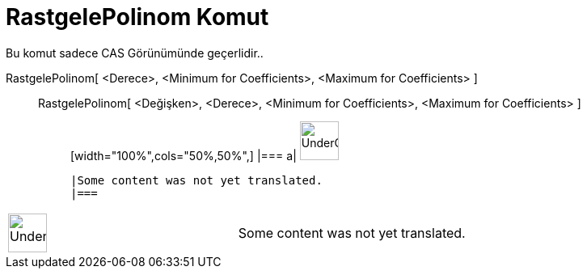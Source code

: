 = RastgelePolinom Komut
:page-en: commands/RandomPolynomial
ifdef::env-github[:imagesdir: /tr/modules/ROOT/assets/images]

Bu komut sadece CAS Görünümünde geçerlidir..

RastgelePolinom[ <Derece>, <Minimum for Coefficients>, <Maximum for Coefficients> ]::
  RastgelePolinom[ <Değişken>, <Derece>, <Minimum for Coefficients>, <Maximum for Coefficients> ];;
  [width="100%",cols="50%,50%",]
  |===
  a|
  image:48px-UnderConstruction.png[UnderConstruction.png,width=48,height=48]

  |Some content was not yet translated.
  |===

[width="100%",cols="50%,50%",]
|===
a|
image:48px-UnderConstruction.png[UnderConstruction.png,width=48,height=48]

|Some content was not yet translated.
|===
